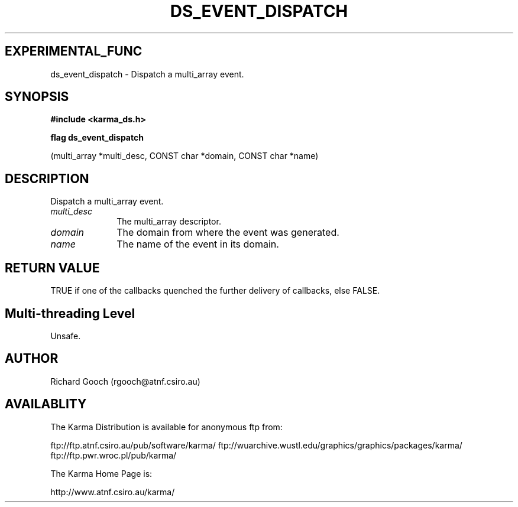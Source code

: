 .TH DS_EVENT_DISPATCH 3 "13 Nov 2005" "Karma Distribution"
.SH EXPERIMENTAL_FUNC
ds_event_dispatch \- Dispatch a multi_array event.
.SH SYNOPSIS
.B #include <karma_ds.h>
.sp
.B flag ds_event_dispatch
.sp
(multi_array *multi_desc,
CONST char *domain, CONST char *name)
.SH DESCRIPTION
Dispatch a multi_array event.
.IP \fImulti_desc\fP 1i
The multi_array descriptor.
.IP \fIdomain\fP 1i
The domain from where the event was generated.
.IP \fIname\fP 1i
The name of the event in its domain.
.SH RETURN VALUE
TRUE if one of the callbacks quenched the further delivery of
callbacks, else FALSE.
.SH Multi-threading Level
Unsafe.
.SH AUTHOR
Richard Gooch (rgooch@atnf.csiro.au)
.SH AVAILABLITY
The Karma Distribution is available for anonymous ftp from:

ftp://ftp.atnf.csiro.au/pub/software/karma/
ftp://wuarchive.wustl.edu/graphics/graphics/packages/karma/
ftp://ftp.pwr.wroc.pl/pub/karma/

The Karma Home Page is:

http://www.atnf.csiro.au/karma/
